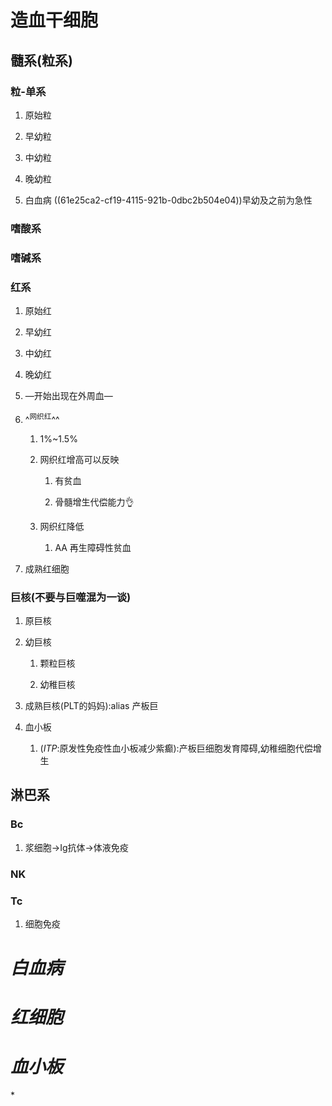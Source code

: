 * 造血干细胞
** 髓系(粒系)
*** 粒-单系
**** 原始粒 
:PROPERTIES:
:id: 61e25c3b-69de-477d-ab75-7a1e8d13a1b8
:END:
**** 早幼粒
:PROPERTIES:
:id: 61e25e21-afb0-4095-a46f-100890d401e8
:END:
**** 中幼粒
**** 晚幼粒
**** 白血病 ((61e25ca2-cf19-4115-921b-0dbc2b504e04))早幼及之前为急性
*** 嗜酸系
*** 嗜碱系
*** 红系
:PROPERTIES:
:id: 61e25bb0-fc2c-4010-b231-5c81c3caaad4
:END:
**** 原始红
**** 早幼红
**** 中幼红
**** 晚幼红
**** ---开始出现在外周血---
**** ^^网织红^^
***** 1%~1.5%
***** 网织红增高可以反映
****** 有贫血
****** 骨髓增生代偿能力👌
***** 网织红降低
****** AA 再生障碍性贫血
**** 成熟红细胞
*** 巨核(不要与巨噬混为一谈)
:PROPERTIES:
:id: 61e25ba6-14dc-452c-945b-df485ae6ac01
:END:
**** 原巨核
**** 幼巨核
***** 颗粒巨核
***** 幼稚巨核
**** 成熟巨核(PLT的妈妈):alias 产板巨
**** 血小板
***** ([[ITP]]:原发性免疫性血小板减少紫癫):产板巨细胞发育障碍,幼稚细胞代偿增生
** 淋巴系
*** Bc
**** 浆细胞→Ig抗体→体液免疫
*** NK
*** Tc
**** 细胞免疫
* [[白血病]]
* [[红细胞]]
* [[血小板]]
*